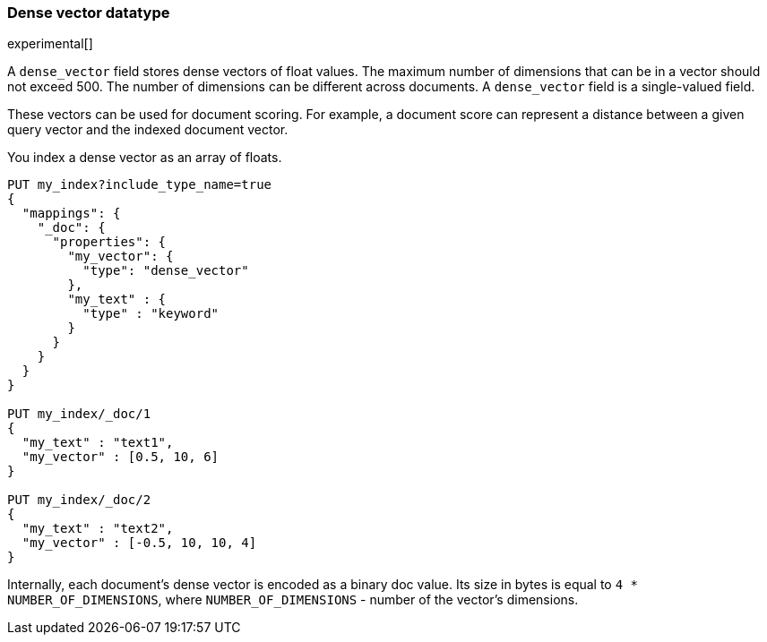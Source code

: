 [[dense-vector]]
=== Dense vector datatype

experimental[]

A `dense_vector` field stores dense vectors of float values.
The maximum number of dimensions that can be in a vector should
not exceed 500. The number of dimensions can be
different across documents. A `dense_vector` field is
a single-valued field.

These vectors can be used for document scoring.
For example, a document score can represent a distance between
a given query vector and the indexed document vector.

You index a dense vector as an array of floats.

[source,js]
--------------------------------------------------
PUT my_index?include_type_name=true
{
  "mappings": {
    "_doc": {
      "properties": {
        "my_vector": {
          "type": "dense_vector"
        },
        "my_text" : {
          "type" : "keyword"
        }
      }
    }
  }
}

PUT my_index/_doc/1
{
  "my_text" : "text1",
  "my_vector" : [0.5, 10, 6]
}

PUT my_index/_doc/2
{
  "my_text" : "text2",
  "my_vector" : [-0.5, 10, 10, 4]
}

--------------------------------------------------
// CONSOLE

Internally, each document's dense vector is encoded as a binary
doc value. Its size in bytes is equal to
`4 * NUMBER_OF_DIMENSIONS`, where `NUMBER_OF_DIMENSIONS` -
number of the vector's dimensions.
